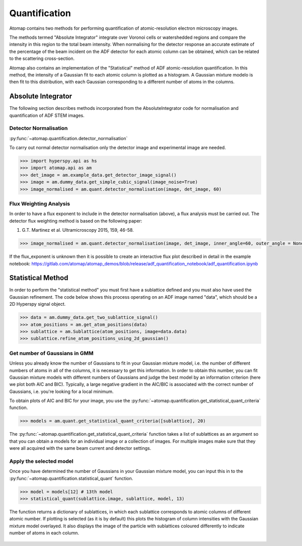 .. _quantification:

==============
Quantification
==============

Atomap contains two methods for performing quantification of atomic-resolution electron microscopy images.

The methods termed "Absolute Integrator" integrate over Voronoi cells or watershedded regions and compare the intensity in this region to the total beam intensity.
When normalising for the detector response an accurate estimate of the percentage of the beam incident on the ADF detector for each atomic column can be obtained, which can be related to the scattering cross-section.

Atomap also contains an implementation of the "Statistical" method of ADF atomic-resolution quantification.
In this method, the intensity of a Gaussian fit to each atomic column is plotted as a histogram.
A Gaussian mixture modelo is then fit to this distribution, with each Gaussian corresponding to a different number of atoms in the columns.


Absolute Integrator
===================

The following section describes methods incorporated from the AbsoluteIntegrator code for normalisation and quantification of ADF STEM images.

.. For a full example please see the notebook in the Atomap-demos repository: https://gitlab.com/atomap/atomap_demos/adf_quantification

Detector Normalisation
----------------------

:py:func:`~atomap.quantification.detector_normalisation`

To carry out normal detector normalisation only the detector image and experimental image are needed.

.. code-block:: python

    >>> import hyperspy.api as hs
    >>> import atomap.api as am
    >>> det_image = am.example_data.get_detector_image_signal()
    >>> image = am.dummy_data.get_simple_cubic_signal(image_noise=True)
    >>> image_normalised = am.quant.detector_normalisation(image, det_image, 60)


Flux Weighting Analysis
-----------------------

In order to have a flux exponent to include in the detector normalisation (above), a flux analysis must be carried out.
The detector flux weighting method is based on the following paper:

(1) G.T. Martinez et al. Ultramicroscopy 2015, 159, 46-58.

.. code-block:: python

    >>> image_normalised = am.quant.detector_normalisation(image, det_image, inner_angle=60, outer_angle = None, flux_expo=2.873)


If the flux_exponent is unknown then it is possible to create an interactive flux plot described in detail in the example notebook: https://gitlab.com/atomap/atomap_demos/blob/release/adf_quantification_notebook/adf_quantification.ipynb


Statistical Method
==================

In order to perform the "statistical method" you must first have a sublattice defined and you must also have used the Gaussian refinement.
The code below shows this process operating on an ADF image named "data", which should be a 2D Hyperspy signal object.

.. code-block:: python

    >>> data = am.dummy_data.get_two_sublattice_signal()
    >>> atom_positions = am.get_atom_positions(data)
    >>> sublattice = am.Sublattice(atom_positions, image=data.data)
    >>> sublattice.refine_atom_positions_using_2d_gaussian()


Get number of Gaussians in GMM
------------------------------

Unless you already know the number of Gaussians to fit in your Gaussian mixture model, i.e. the number of different numbers of atoms in all of the columns, it is necessary to get this information.
In order to obtain this number, you can fit Gaussian mixture models with different numbers of Gaussians and judge the best model by an information criterion (here we plot both AIC and BIC).
Typically, a large negative gradient in the AIC/BIC is associated with the correct number of Gaussians, i.e. you're looking for a local minimum.

To obtain plots of AIC and BIC for your image, you use the :py:func:`~atomap.quantification.get_statistical_quant_criteria` function.

.. code-block:: python

    >>> models = am.quant.get_statistical_quant_criteria([sublattice], 20)

.. figure:: images/quant/criteria_plot.png
    :scale: 80 %

The :py:func:`~atomap.quantification.get_statistical_quant_criteria` function takes a list of sublattices as an argument so that you can obtain a models for an individual image or a collection of images.
For multiple images make sure that they were all acquired with the same beam current and detector settings.


Apply the selected model
------------------------

Once you have determined the number of Gaussians in your Gaussian mixture model, you can input this in to the :py:func:`~atomap.quantification.statistical_quant` function.

.. code-block:: python

    >>> model = models[12] # 13th model
    >>> statistical_quant(sublattice.image, sublattice, model, 13)

The function returns a dictionary of sublattices, in which each sublattice corresponds to atomic columns of different atomic number.
If plotting is selected (as it is by default) this plots the histogram of column intensities with the Gaussian mixture model overlayed.
It also displays the image of the particle with sublattices coloured differently to indicate number of atoms in each column.

.. figure:: images/quant/quant_output.png
    :scale: 80 %
